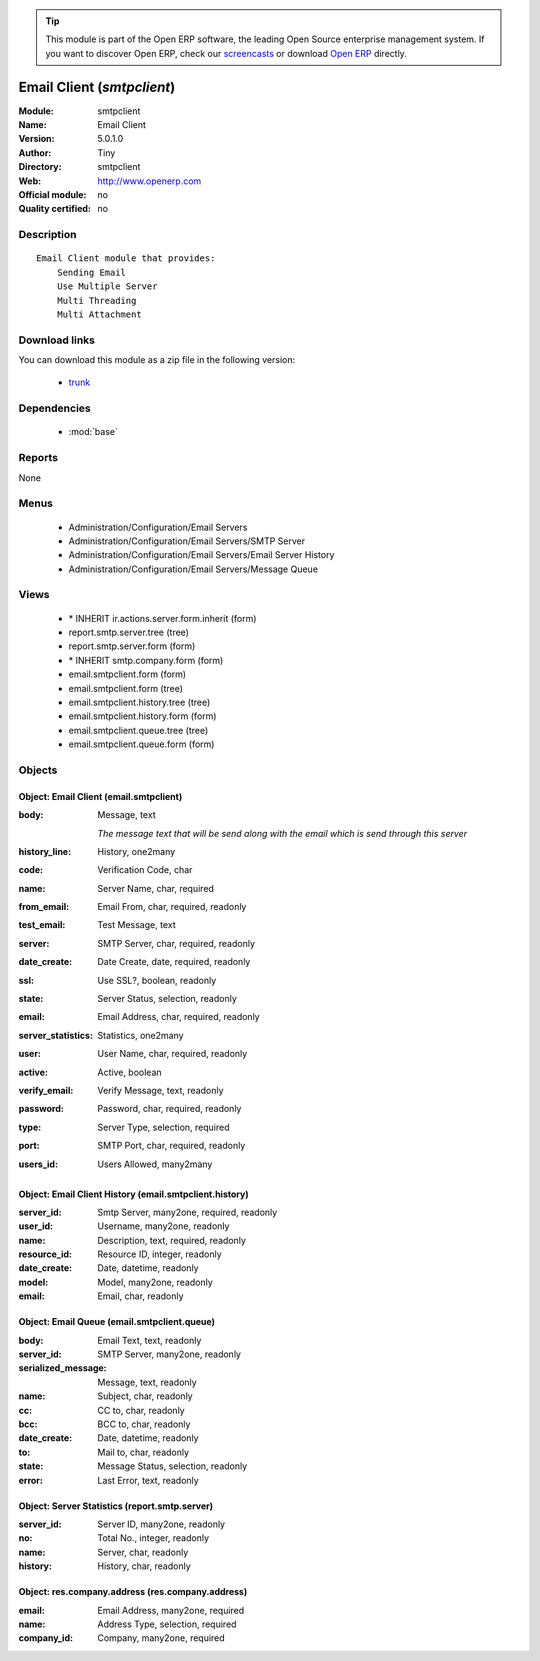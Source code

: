 
.. module:: smtpclient
    :synopsis: Email Client 
    :noindex:
.. 

.. raw:: html

      <br />
    <link rel="stylesheet" href="../_static/hide_objects_in_sidebar.css" type="text/css" />

.. tip:: This module is part of the Open ERP software, the leading Open Source 
  enterprise management system. If you want to discover Open ERP, check our 
  `screencasts <http://openerp.tv>`_ or download 
  `Open ERP <http://openerp.com>`_ directly.

.. raw:: html

    <div class="js-kit-rating" title="" permalink="" standalone="yes" path="/smtpclient"></div>
    <script src="http://js-kit.com/ratings.js"></script>

Email Client (*smtpclient*)
===========================
:Module: smtpclient
:Name: Email Client
:Version: 5.0.1.0
:Author: Tiny
:Directory: smtpclient
:Web: http://www.openerp.com
:Official module: no
:Quality certified: no

Description
-----------

::

  Email Client module that provides:
      Sending Email
      Use Multiple Server
      Multi Threading
      Multi Attachment

Download links
--------------

You can download this module as a zip file in the following version:

  * `trunk <http://www.openerp.com/download/modules/trunk/smtpclient.zip>`_


Dependencies
------------

 * :mod:`base`

Reports
-------

None


Menus
-------

 * Administration/Configuration/Email Servers
 * Administration/Configuration/Email Servers/SMTP Server
 * Administration/Configuration/Email Servers/Email Server History
 * Administration/Configuration/Email Servers/Message Queue

Views
-----

 * \* INHERIT ir.actions.server.form.inherit (form)
 * report.smtp.server.tree (tree)
 * report.smtp.server.form (form)
 * \* INHERIT smtp.company.form (form)
 * email.smtpclient.form (form)
 * email.smtpclient.form (tree)
 * email.smtpclient.history.tree (tree)
 * email.smtpclient.history.form (form)
 * email.smtpclient.queue.tree (tree)
 * email.smtpclient.queue.form (form)


Objects
-------

Object: Email Client (email.smtpclient)
#######################################



:body: Message, text

    *The message text that will be send along with the email which is send through this server*



:history_line: History, one2many





:code: Verification Code, char





:name: Server Name, char, required





:from_email: Email From, char, required, readonly





:test_email: Test Message, text





:server: SMTP Server, char, required, readonly





:date_create: Date Create, date, required, readonly





:ssl: Use SSL?, boolean, readonly





:state: Server Status, selection, readonly





:email: Email Address, char, required, readonly





:server_statistics: Statistics, one2many





:user: User Name, char, required, readonly





:active: Active, boolean





:verify_email: Verify Message, text, readonly





:password: Password, char, required, readonly





:type: Server Type, selection, required





:port: SMTP Port, char, required, readonly





:users_id: Users Allowed, many2many




Object: Email Client History (email.smtpclient.history)
#######################################################



:server_id: Smtp Server, many2one, required, readonly





:user_id: Username, many2one, readonly





:name: Description, text, required, readonly





:resource_id: Resource ID, integer, readonly





:date_create: Date, datetime, readonly





:model: Model, many2one, readonly





:email: Email, char, readonly




Object: Email Queue (email.smtpclient.queue)
############################################



:body: Email Text, text, readonly





:server_id: SMTP Server, many2one, readonly





:serialized_message: Message, text, readonly





:name: Subject, char, readonly





:cc: CC to, char, readonly





:bcc: BCC to, char, readonly





:date_create: Date, datetime, readonly





:to: Mail to, char, readonly





:state: Message Status, selection, readonly





:error: Last Error, text, readonly




Object: Server Statistics (report.smtp.server)
##############################################



:server_id: Server ID, many2one, readonly





:no: Total No., integer, readonly





:name: Server, char, readonly





:history: History, char, readonly




Object: res.company.address (res.company.address)
#################################################



:email: Email Address, many2one, required





:name: Address Type, selection, required





:company_id: Company, many2one, required


